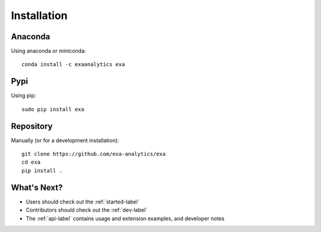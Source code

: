 .. Copyright (c) 2015-2017, Exa Analytics Development Team
.. Distributed under the terms of the Apache License 2.0

#####################################
Installation
#####################################


Anaconda
#######################
Using anaconda or miniconda::

    conda install -c exaanalytics exa


Pypi
#######################
Using pip::

    sudo pip install exa


Repository
#########################
Manually (or for a development installation)::

    git clone https://github.com/exa-analytics/exa
    cd exa
    pip install .


What's Next?
#####################
- Users should check out the :ref:`started-label`
- Contributors should check out the :ref:`dev-label`
- The :ref:`api-label` contains usage and extension examples, and developer notes


.. _pypi: https://pypi.python.org/pypi
.. _anaconda: https://anaconda.org/anaconda/packages
